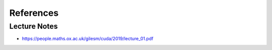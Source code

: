 
References
==========


Lecture Notes
-------------

- `<https://people.maths.ox.ac.uk/gilesm/cuda/2019/lecture_01.pdf>`_
